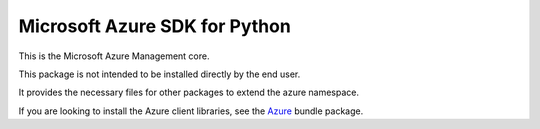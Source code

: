 Microsoft Azure SDK for Python
==============================

This is the Microsoft Azure Management core.

This package is not intended to be installed directly by the end user.

It provides the necessary files for other packages to extend the azure namespace.

If you are looking to install the Azure client libraries, see the
`Azure <https://pypi.python.org/pypi/azure>`__ bundle package.
